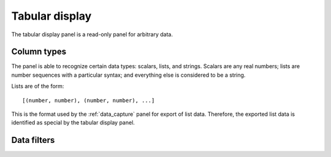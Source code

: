 .. _tabular_display:

###############
Tabular display
###############

The tabular display panel is a read-only panel for arbitrary data.

.. figure:: table.*
   :alt: Populated tabular display.

Column types
************

The panel is able to recognize certain data types: scalars, lists, and strings. Scalars are any real numbers; lists are number sequences with a particular syntax; and everything else is considered to be a string.

Lists are of the form::

   [(number, number), (number, number), ...]

This is the format used by the :ref:`data_capture` panel for export of list data. Therefore, the exported list data is identified as special by the tabular display panel.

Data filters
************

.. TODO
